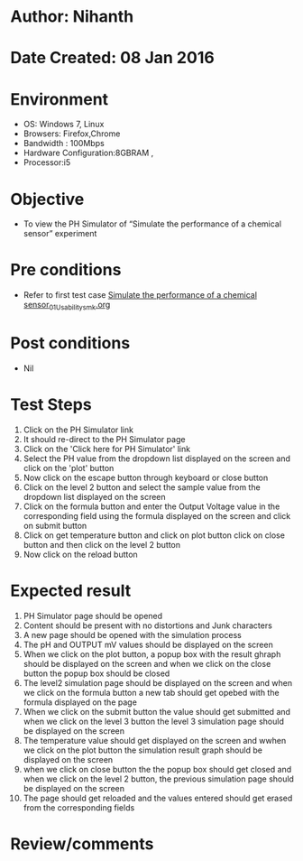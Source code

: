 * Author: Nihanth
* Date Created: 08 Jan 2016
* Environment
  - OS: Windows 7, Linux
  - Browsers: Firefox,Chrome
  - Bandwidth : 100Mbps
  - Hardware Configuration:8GBRAM , 
  - Processor:i5

* Objective
  - To view the PH Simulator of  “Simulate the performance of a chemical sensor” experiment

* Pre conditions
  - Refer to first test case [[https://github.com/Virtual-Labs/sensor-laboratory-coep/blob/master/test-cases/integration_test-cases/Simulate the performance of a chemical sensor/Simulate the performance of a chemical sensor_01_Usability_smk.org][Simulate the performance of a chemical sensor_01_Usability_smk.org]]

* Post conditions
  - Nil
* Test Steps
  1. Click on the PH Simulator link 
  2. It should re-direct to the PH Simulator page
  3. Click on the 'Click here for PH Simulator' link
  4. Select the PH value from the dropdown list displayed on the screen and click on the 'plot' button
  5. Now click on the escape button through keyboard or close button
  6. Click on the level 2 button and select the sample value from the dropdown list displayed on the screen
  7. Click on the formula button and enter the Output Voltage value in the corresponding field using the formula displayed on the screen and click on submit button
  8. Click on get temperature button and click on plot button click on close button and then click on the level 2 button 
  9. Now click on the reload button

* Expected result
  1. PH Simulator page should be opened
  2. Content should be present with no distortions and Junk characters
  3. A new page should be opened with the simulation process
  4. The pH and OUTPUT mV values should be displayed on the screen
  5. When we click on the plot button, a popup box with the result ghraph should be displayed on the screen and when we click on the close button the popup box should be closed
  6. The level2 simulation page should be displayed on the screen and when we click on the formula button a new tab should get opebed with the formula displayed on the page
  7. When we click on the submit button the value should get submitted and when we click on the level 3 button the level 3 simulation page should be displayed on the screen 
  8. The temperature value should get displayed on the screen and wwhen we click on the plot button the simulation result graph should be displayed on the screen
  9. when we click on close button the the popup box should get closed and when we click on the level 2 button, the previous simulation page should be displayed on the screen
  10. The page should get reloaded and the values entered should get erased from the corresponding fields

* Review/comments


